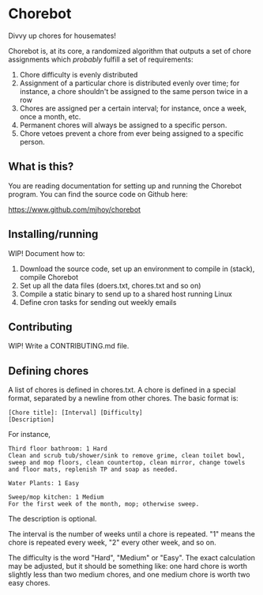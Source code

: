 * Chorebot

Divvy up chores for housemates!

Chorebot is, at its core, a randomized algorithm that outputs a set of
chore assignments which /probably/ fulfill a set of requirements:

1. Chore difficulty is evenly distributed
2. Assignment of a particular chore is distributed evenly over time;
   for instance, a chore shouldn't be assigned to the same person
   twice in a row
3. Chores are assigned per a certain interval; for instance, once a
   week, once a month, etc.
4. Permanent chores will always be assigned to a specific person.
5. Chore vetoes prevent a chore from ever being assigned to a specific
   person.

** What is this?

You are reading documentation for setting up and running the Chorebot
program. You can find the source code on Github here:

[[https://www.github.com/mjhoy/chorebot]]

** Installing/running

WIP! Document how to:

1. Download the source code, set up an environment to compile
   in (stack), compile Chorebot
2. Set up all the data files (doers.txt, chores.txt and so on)
3. Compile a static binary to send up to a shared host running Linux
4. Define cron tasks for sending out weekly emails

** Contributing

WIP! Write a CONTRIBUTING.md file.

** Defining chores

A list of chores is defined in chores.txt. A chore is defined in a
special format, separated by a newline from other chores. The basic
format is:

#+BEGIN_SRC
[Chore title]: [Interval] [Difficulty]
[Description]
#+END_SRC

For instance,

#+BEGIN_SRC
Third floor bathroom: 1 Hard
Clean and scrub tub/shower/sink to remove grime, clean toilet bowl,
sweep and mop floors, clean countertop, clean mirror, change towels
and floor mats, replenish TP and soap as needed.

Water Plants: 1 Easy

Sweep/mop kitchen: 1 Medium
For the first week of the month, mop; otherwise sweep.
#+END_SRC

The description is optional.

The interval is the number of weeks until a chore is repeated. "1"
means the chore is repeated every week, "2" every other week, and so
on.

The difficulty is the word "Hard", "Medium" or "Easy". The exact
calculation may be adjusted, but it should be something like: one hard
chore is worth slightly less than two medium chores, and one medium
chore is worth two easy chores.

